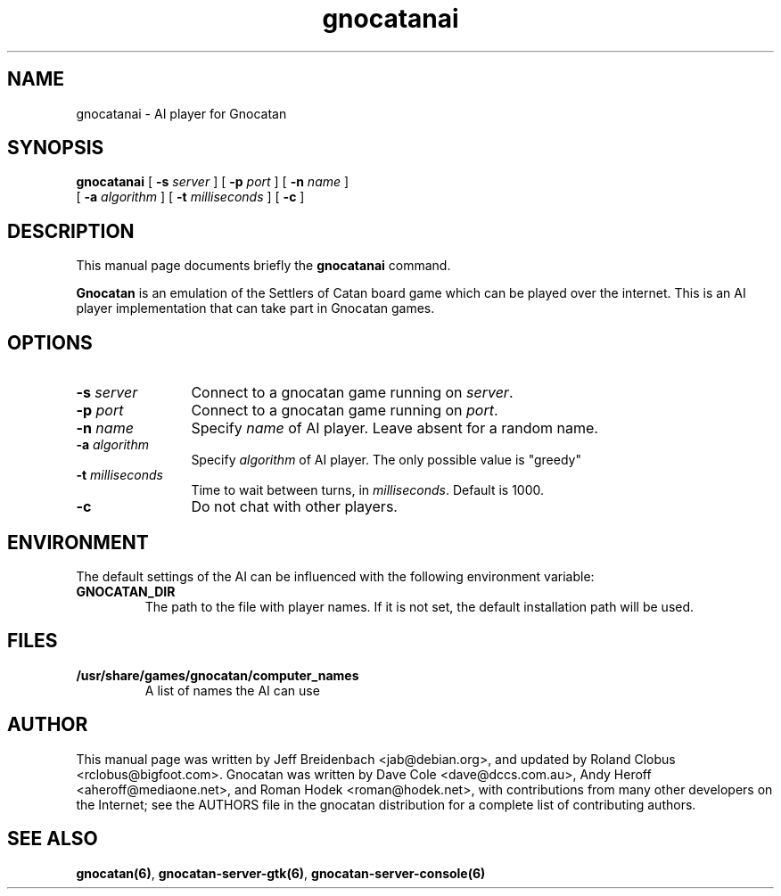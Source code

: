 .TH gnocatanai 6 "March 5, 2005" "gnocatan"
.SH NAME
gnocatanai \- AI player for Gnocatan

.SH SYNOPSIS
.B gnocatanai
[
.BI \-s " server"
] [
.BI \-p " port"
] [
.BI \-n " name"
] 
.if n .ti +5n
[
.BI \-a " algorithm"
] [
.BI \-t " milliseconds"
] [
.BI \-c 
]

.SH DESCRIPTION
This manual page documents briefly the
.B gnocatanai
command.
.PP
.B Gnocatan
is an emulation of the Settlers of Catan board game which can
be played over the internet. This is an AI player
implementation that can take part in Gnocatan games.

.SH OPTIONS
.TP 12
.BI \-s " server"
Connect to a gnocatan game running on \fIserver\fP.
.TP
.BI \-p " port"
Connect to a gnocatan game running on \fIport\fP.
.TP
.BI \-n " name"
Specify \fIname\fP of AI player. Leave absent for a random name.
.TP
.BI \-a " algorithm"
Specify \fIalgorithm\fP of AI player. The only possible value 
is "greedy"
.TP
.BI \-t " milliseconds"
Time to wait between turns, in \fImilliseconds\fP. Default is 1000.
.TP
.BI \-c 
Do not chat with other players.

.SH ENVIRONMENT
The default settings of the AI can be influenced with the
following environment variable:
.TP
.B GNOCATAN_DIR
The path to the file with player names.
If it is not set, the default installation path will be used.

.SH FILES
.B /usr/share/games/gnocatan/computer_names
.RS 
A list of names the AI can use
.RE

.SH AUTHOR
This manual page was written by Jeff Breidenbach <jab@debian.org>,
and updated by Roland Clobus <rclobus@bigfoot.com>.
Gnocatan was written by Dave Cole <dave@dccs.com.au>, Andy Heroff
<aheroff@mediaone.net>, and Roman Hodek <roman@hodek.net>, with
contributions from many other developers on the Internet; see the
AUTHORS file in the gnocatan distribution for a complete list of
contributing authors.

.SH SEE ALSO
.BR gnocatan(6) ", " gnocatan-server-gtk(6) ", " gnocatan-server-console(6)
